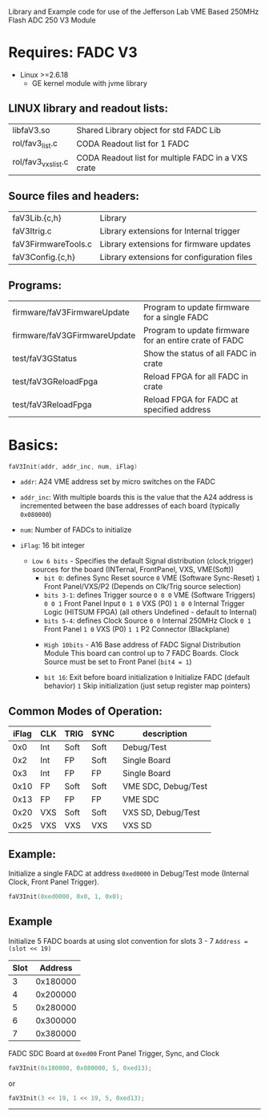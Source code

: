 Library and Example code for use of the Jefferson Lab VME Based 250MHz Flash ADC 250 V3 Module

*   Requires: FADC V3
- Linux >=2.6.18
  - GE kernel module with jvme library

**  LINUX library and readout lists:
| libfaV3.so          | Shared Library object for std FADC Lib             |
| rol/fav3_list.c     | CODA Readout list for 1 FADC                       |
| rol/fav3_vxs_list.c | CODA Readout list for multiple FADC in a VXS crate |

** Source files and headers:
  | faV3Lib.{c,h}       | Library                                    |
  | faV3Itrig.c         | Library extensions for Internal trigger    |
  | faV3FirmwareTools.c | Library extensions for firmware updates    |
  | faV3Config.{c,h}    | Library extensions for configuration files |

** Programs:
| firmware/faV3FirmwareUpdate  | Program to update firmware for a single FADC           |
| firmware/faV3GFirmwareUpdate | Program to update firmware for an entire crate of FADC |
| test/faV3GStatus             | Show the status of all FADC in crate                   |
| test/faV3GReloadFpga         | Reload FPGA for all FADC in crate                      |
| test/faV3ReloadFpga          | Reload FPGA for FADC at specified address              |

* Basics:

  #+begin_src C
  faV3Init(addr, addr_inc, num, iFlag)
  #+end_src

- =addr=: A24 VME address set by micro switches on the FADC

- =addr_inc=: With multiple boards this is the value that the A24 address is incremented between the base addresses of each board (typically ~0x080000~)

- =num=: Number of FADCs to initialize

- =iFlag=: 16 bit integer
  - =Low 6 bits= - Specifies the default Signal distribution (clock,trigger) sources for the board (INTernal, FrontPanel, VXS, VME(Soft))
    - =bit 0=:  defines Sync Reset source
         ~0~  VME (Software Sync-Reset)
         ~1~  Front Panel/VXS/P2 (Depends on Clk/Trig source selection)
    - =bits 3-1=:  defines Trigger source
      ~0 0 0~  VME (Software Triggers)
      ~0 0 1~  Front Panel Input
      ~0 1 0~  VXS (P0) 
      ~1 0 0~  Internal Trigger Logic (HITSUM FPGA)
                (all others Undefined - default to Internal)
    - =bits 5-4=:  defines Clock Source
      ~0 0~  Internal 250MHz Clock
      ~0 1~  Front Panel 
      ~1 0~  VXS (P0)
      ~1 1~  P2 Connector (Blackplane)


   - =High 10bits= - A16 Base address of FADC Signal Distribution Module
     This board can control up to 7 FADC Boards.
     Clock Source must be set to Front Panel (=bit4 = 1=)

   - =bit 16=:  Exit before board initialization
     ~0~  Initialize FADC (default behavior)
     ~1~  Skip initialization (just setup register map pointers)

** Common Modes of Operation:

| iFlag | CLK | TRIG | SYNC | description         |
|-------+-----+------+------+---------------------|
|   0x0 | Int | Soft | Soft | Debug/Test          |
|   0x2 | Int | FP   | Soft | Single Board        |
|   0x3 | Int | FP   | FP   | Single Board        |
|  0x10 | FP  | Soft | Soft | VME SDC, Debug/Test |
|  0x13 | FP  | FP   | FP   | VME SDC             |
|  0x20 | VXS | Soft | Soft | VXS SD, Debug/Test  |
|  0x25 | VXS | VXS  | VXS  | VXS SD              |


** Example:  
Initialize a single FADC at address =0xed0000= in Debug/Test mode (Internal Clock, Front Panel Trigger).

#+begin_src C
faV3Init(0xed0000, 0x0, 1, 0x0);
#+end_src

** Example
Initialize 5 FADC boards at using slot convention for slots 3 - 7
=Address = (slot << 19)=
| Slot |  Address |
|------+----------|
|    3 | 0x180000 |
|    4 | 0x200000 |
|    5 | 0x280000 |
|    6 | 0x300000 |
|    7 | 0x380000 |
FADC SDC Board at =0xed00=
Front Panel Trigger, Sync, and Clock

#+begin_src C
faV3Init(0x180000, 0x080000, 5, 0xed13);
#+end_src
or
#+begin_src C
faV3Init(3 << 19, 1 << 19, 5, 0xed13);
#+end_src
---------------------------------------------
